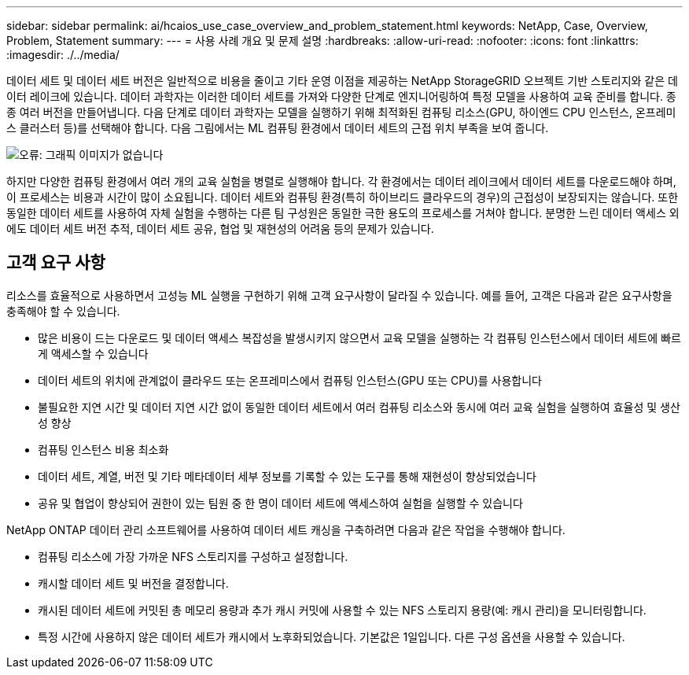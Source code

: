 ---
sidebar: sidebar 
permalink: ai/hcaios_use_case_overview_and_problem_statement.html 
keywords: NetApp, Case, Overview, Problem, Statement 
summary:  
---
= 사용 사례 개요 및 문제 설명
:hardbreaks:
:allow-uri-read: 
:nofooter: 
:icons: font
:linkattrs: 
:imagesdir: ./../media/


[role="lead"]
데이터 세트 및 데이터 세트 버전은 일반적으로 비용을 줄이고 기타 운영 이점을 제공하는 NetApp StorageGRID 오브젝트 기반 스토리지와 같은 데이터 레이크에 있습니다. 데이터 과학자는 이러한 데이터 세트를 가져와 다양한 단계로 엔지니어링하여 특정 모델을 사용하여 교육 준비를 합니다. 종종 여러 버전을 만들어냅니다. 다음 단계로 데이터 과학자는 모델을 실행하기 위해 최적화된 컴퓨팅 리소스(GPU, 하이엔드 CPU 인스턴스, 온프레미스 클러스터 등)를 선택해야 합니다. 다음 그림에서는 ML 컴퓨팅 환경에서 데이터 세트의 근접 위치 부족을 보여 줍니다.

image:hcaios_image1.png["오류: 그래픽 이미지가 없습니다"]

하지만 다양한 컴퓨팅 환경에서 여러 개의 교육 실험을 병렬로 실행해야 합니다. 각 환경에서는 데이터 레이크에서 데이터 세트를 다운로드해야 하며, 이 프로세스는 비용과 시간이 많이 소요됩니다. 데이터 세트와 컴퓨팅 환경(특히 하이브리드 클라우드의 경우)의 근접성이 보장되지는 않습니다. 또한 동일한 데이터 세트를 사용하여 자체 실험을 수행하는 다른 팀 구성원은 동일한 극한 용도의 프로세스를 거쳐야 합니다. 분명한 느린 데이터 액세스 외에도 데이터 세트 버전 추적, 데이터 세트 공유, 협업 및 재현성의 어려움 등의 문제가 있습니다.



== 고객 요구 사항

리소스를 효율적으로 사용하면서 고성능 ML 실행을 구현하기 위해 고객 요구사항이 달라질 수 있습니다. 예를 들어, 고객은 다음과 같은 요구사항을 충족해야 할 수 있습니다.

* 많은 비용이 드는 다운로드 및 데이터 액세스 복잡성을 발생시키지 않으면서 교육 모델을 실행하는 각 컴퓨팅 인스턴스에서 데이터 세트에 빠르게 액세스할 수 있습니다
* 데이터 세트의 위치에 관계없이 클라우드 또는 온프레미스에서 컴퓨팅 인스턴스(GPU 또는 CPU)를 사용합니다
* 불필요한 지연 시간 및 데이터 지연 시간 없이 동일한 데이터 세트에서 여러 컴퓨팅 리소스와 동시에 여러 교육 실험을 실행하여 효율성 및 생산성 향상
* 컴퓨팅 인스턴스 비용 최소화
* 데이터 세트, 계열, 버전 및 기타 메타데이터 세부 정보를 기록할 수 있는 도구를 통해 재현성이 향상되었습니다
* 공유 및 협업이 향상되어 권한이 있는 팀원 중 한 명이 데이터 세트에 액세스하여 실험을 실행할 수 있습니다


NetApp ONTAP 데이터 관리 소프트웨어를 사용하여 데이터 세트 캐싱을 구축하려면 다음과 같은 작업을 수행해야 합니다.

* 컴퓨팅 리소스에 가장 가까운 NFS 스토리지를 구성하고 설정합니다.
* 캐시할 데이터 세트 및 버전을 결정합니다.
* 캐시된 데이터 세트에 커밋된 총 메모리 용량과 추가 캐시 커밋에 사용할 수 있는 NFS 스토리지 용량(예: 캐시 관리)을 모니터링합니다.
* 특정 시간에 사용하지 않은 데이터 세트가 캐시에서 노후화되었습니다. 기본값은 1일입니다. 다른 구성 옵션을 사용할 수 있습니다.

